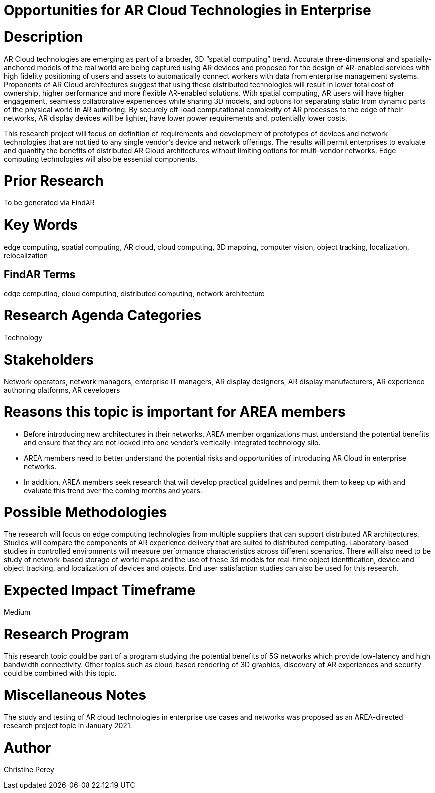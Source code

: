 [[ra-Tnetworks5-arcloud]]

# Opportunities for AR Cloud Technologies in Enterprise

# Description
AR Cloud technologies are emerging as part of a broader, 3D “spatial computing” trend. Accurate three-dimensional and spatially-anchored models of the real world are being captured using AR devices and proposed for the design of AR-enabled services with high fidelity positioning of users and assets to automatically connect workers with data from enterprise management systems. Proponents of AR Cloud architectures suggest that using these distributed technologies will result in lower total cost of ownership, higher performance and more flexible AR-enabled solutions. With spatial computing, AR users will have higher engagement, seamless collaborative experiences while sharing 3D models, and options for separating static from dynamic parts of the physical world in AR authoring. By securely off-load computational complexity of AR processes to the edge of their networks, AR display devices will be lighter, have lower power requirements and, potentially lower costs.

This research project will focus on definition of requirements and development of prototypes of devices and network technologies that are not tied to any single vendor's device and network offerings. The results will permit enterprises to evaluate and quantify the benefits of distributed AR Cloud architectures without limiting options for multi-vendor networks. Edge computing technologies will also be essential components.

# Prior Research
To be generated via FindAR

# Key Words
edge computing, spatial computing, AR cloud, cloud computing, 3D mapping, computer vision, object tracking, localization, relocalization

## FindAR Terms
edge computing, cloud computing, distributed computing, network architecture

# Research Agenda Categories
Technology

# Stakeholders
Network operators, network managers, enterprise IT managers, AR display designers, AR display manufacturers, AR experience authoring platforms, AR developers

# Reasons this topic is important for AREA members
- Before introducing new architectures in their networks, AREA member organizations must understand the potential benefits and ensure that they are not locked into one vendor's vertically-integrated technology silo.
- AREA members need to better understand the potential risks and opportunities of introducing AR Cloud in enterprise networks.
- In addition, AREA members seek research that will develop practical guidelines and permit them to keep up with and evaluate this trend over the coming months and years.

# Possible Methodologies
The research will focus on edge computing technologies from multiple suppliers that can support distributed AR architectures. Studies will compare the components of AR experience delivery that are suited to distributed computing. Laboratory-based studies in controlled environments will measure performance characteristics across different scenarios. There will also need to be study of network-based storage of world maps and the use of these 3d models for real-time object identification, device and object tracking, and localization of devices and objects. End user satisfaction studies can also be used for this research.

# Expected Impact Timeframe
Medium

# Research Program
This research topic could be part of a program studying the potential benefits of 5G networks which provide low-latency and high bandwidth connectivity. Other topics such as cloud-based rendering of 3D graphics, discovery of AR experiences and security could be combined with this topic.

# Miscellaneous Notes
The study and testing of AR cloud technologies in enterprise use cases and networks was proposed as an AREA-directed research project topic in January 2021.

# Author
Christine Perey
